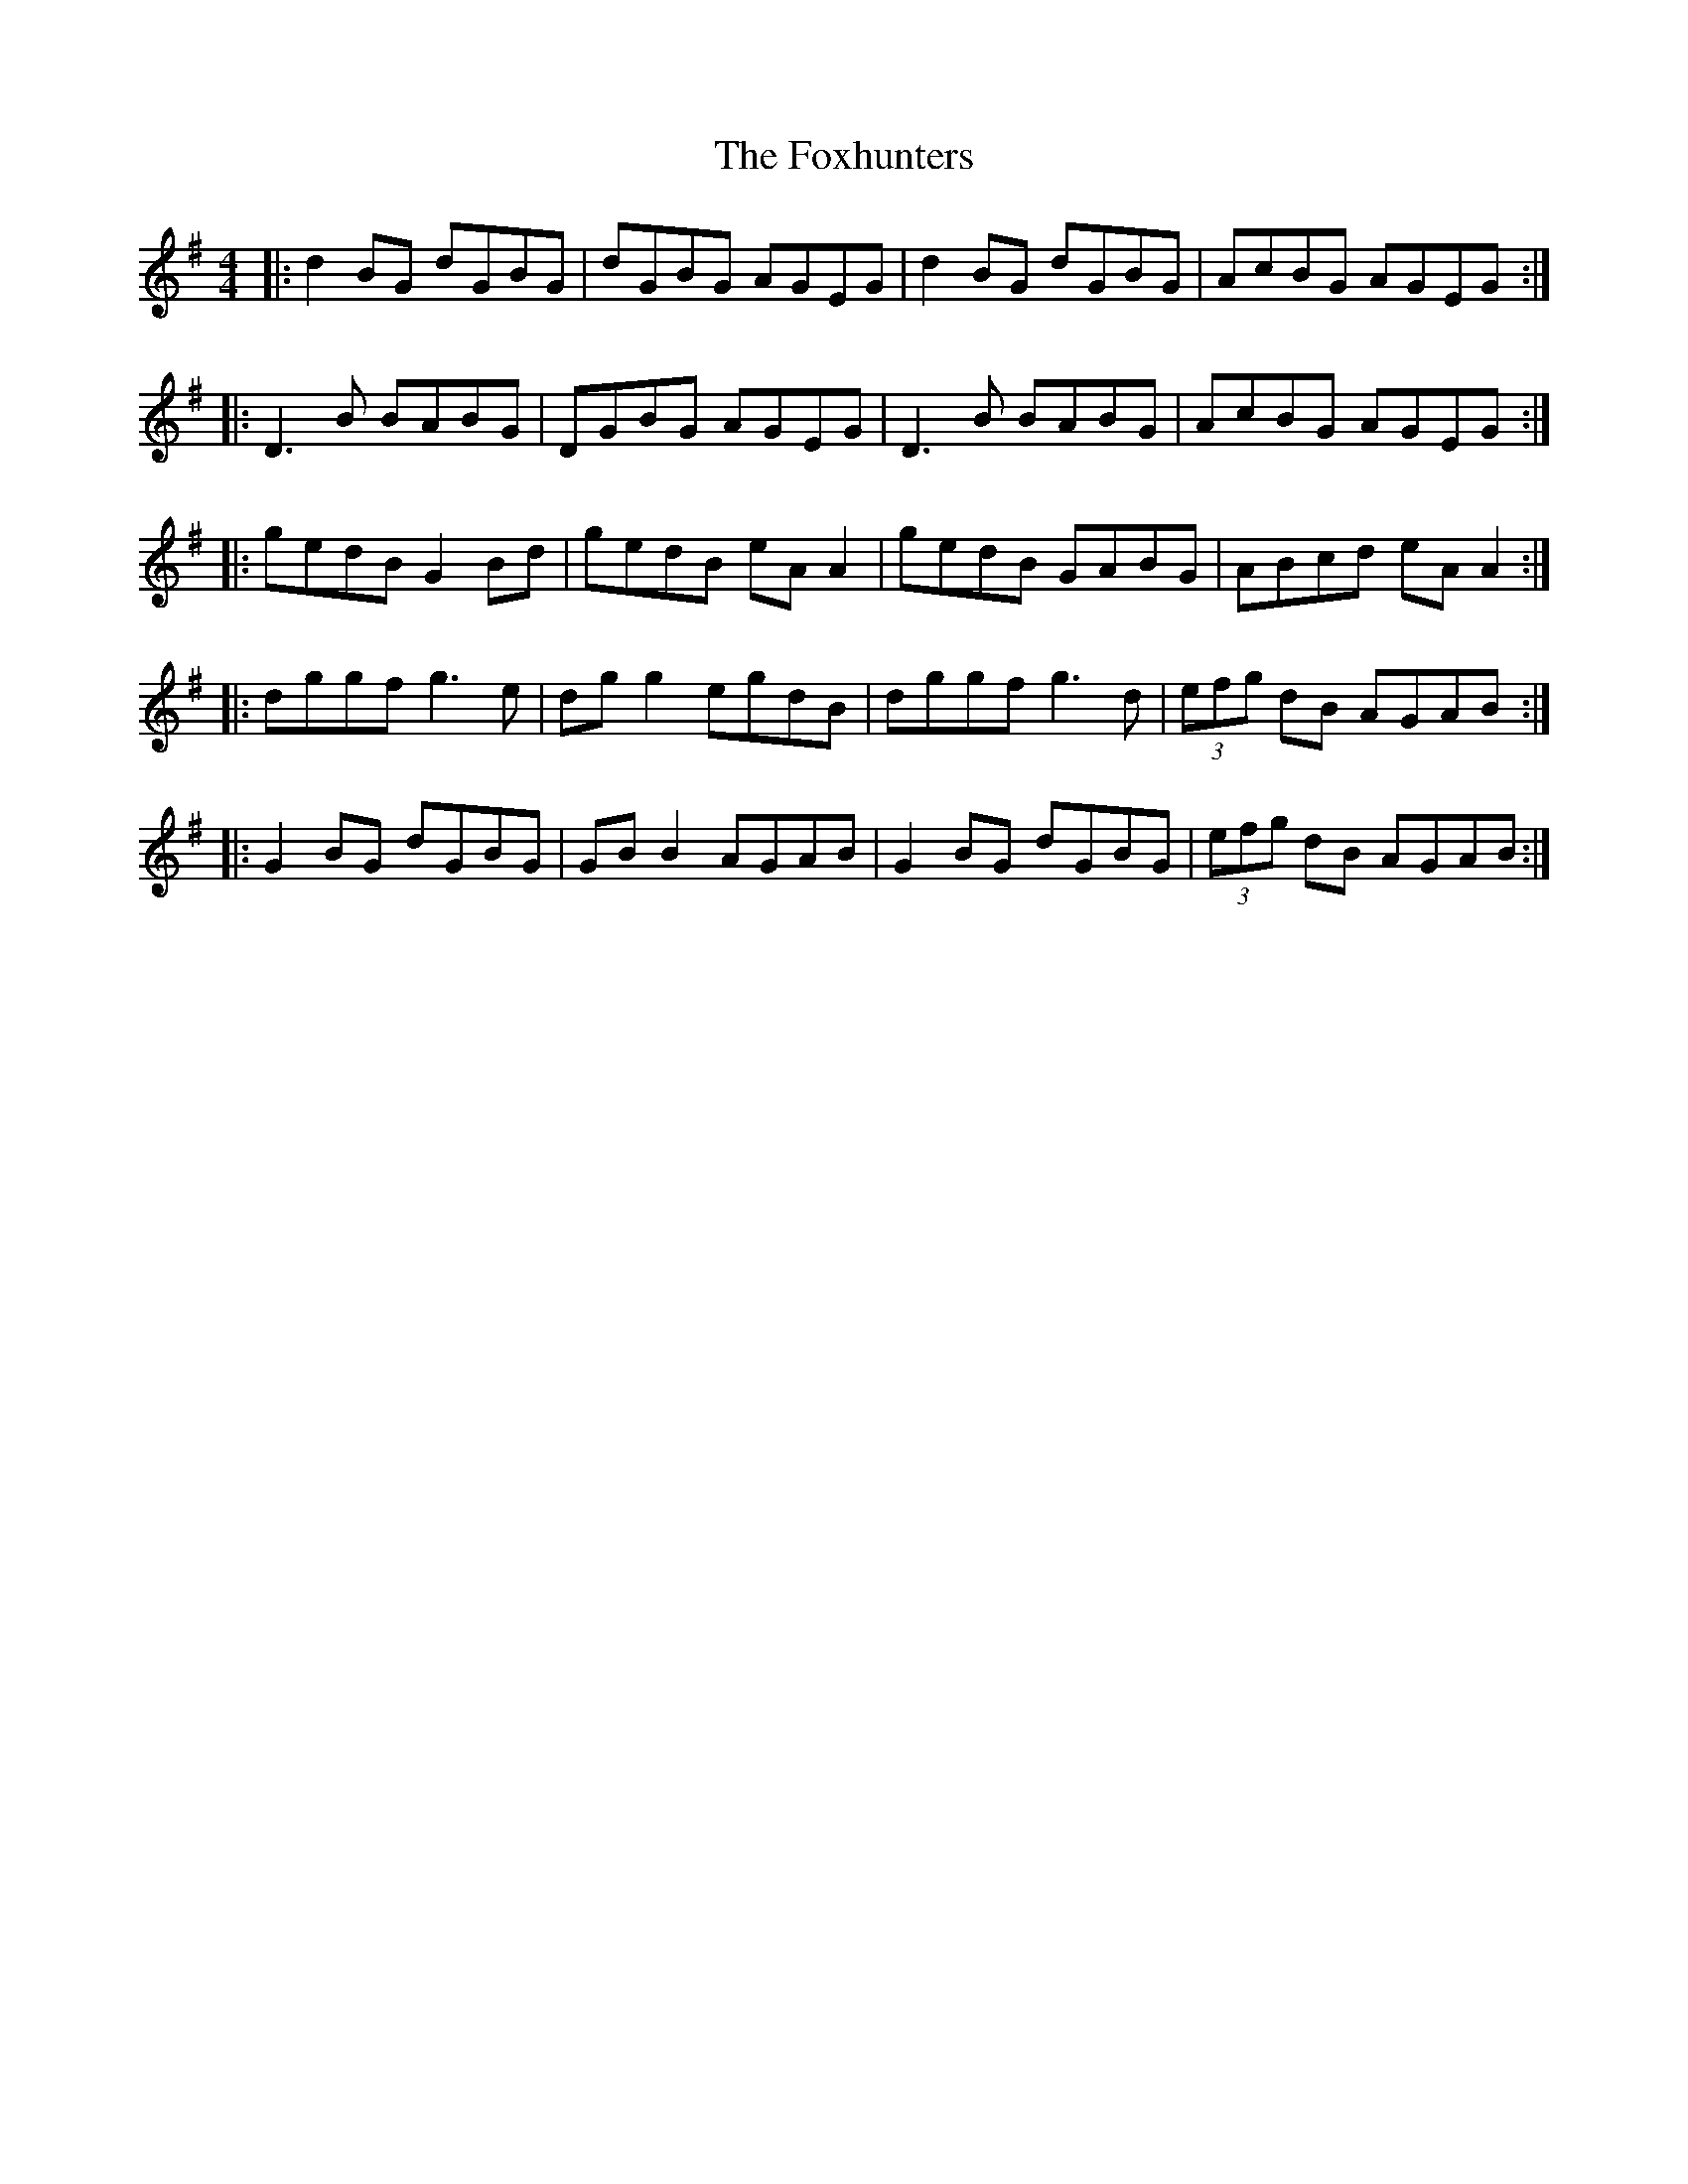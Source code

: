 X: 13929
T: Foxhunters, The
R: reel
M: 4/4
K: Gmajor
|:d2 BG dGBG|dGBG AGEG|d2 BG dGBG|AcBG AGEG:|
|:D3B BABG|DGBG AGEG|D3B BABG|AcBG AGEG:|
|:gedB G2 Bd|gedB eA A2|gedB GABG|ABcd eA A2:|
|:dggf g3e|dg g2 egdB|dggf g3d|(3efg dB AGAB:|
|:G2 BG dGBG|GB B2 AGAB|G2 BG dGBG|(3efg dB AGAB:|

